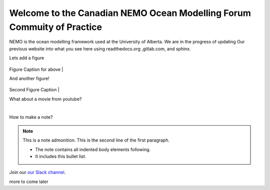 ***************************************
Welcome to the Canadian NEMO Ocean Modelling Forum Commuity of Practice
***************************************
NEMO is the ocean modelling framework used at the University of Alberta. We are in the progress of updating Our previous website into what you see here using readthedocs.org ,gitlab.com, and sphinx.

Lets add a figure

.. figure:: _figures/Fig1.png 

Figure Caption for above
|

And another figure!

.. figure:: _figures/grid_ARC60.png

Second Figure Caption
|

What about a movie from youtube?

.. raw:: html

   <iframe width="560" height="315" src="https://www.youtube.com/embed/UWCtsptjsPI" title="YouTube video player" frameborder="0" allow="accelerometer; autoplay; clipboard-write; encrypted-media; gyroscope; picture-in-picture" allowfullscreen></iframe>

   Movie caption?
|

How to make a note?

.. note:: This is a note admonition.
   This is the second line of the first paragraph.

   - The note contains all indented body elements
     following.
   - It includes this bullet list.
    
    
    
Join our `our Slack channel <https://nemocanadaforum.slack.com>`_.

more to come later
   

